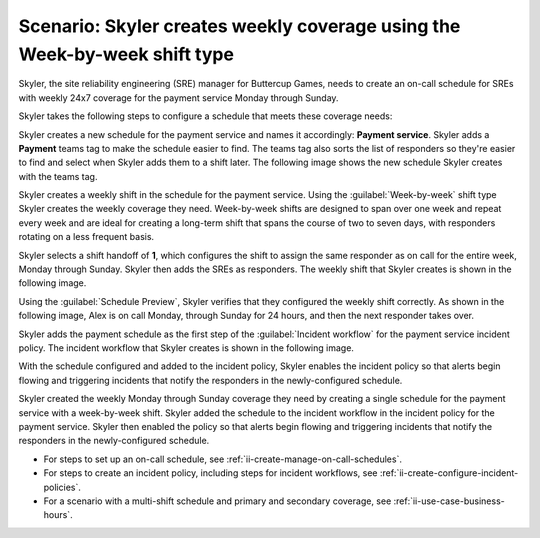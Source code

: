 .. _ii-scenario-week-by-week:

Scenario: Skyler creates weekly coverage using the Week-by-week shift type
*****************************************************************************

.. meta::
   :description: Schedule scenario for creating a weekly rotation in Incident Intelligence.

Skyler, the site reliability engineering (SRE) manager for Buttercup Games, needs to create an on-call schedule for SREs with weekly 24x7 coverage for the payment service Monday through Sunday.

Skyler takes the following steps to configure a schedule that meets these coverage needs:

.. raw:: html

   <embed>
      <ol>
            <li><a href="#ii-create-schedule">Skyler creates a schedule for the payment service</a>
            <li><a href="#ii-create-shift">Skyler creates a week-by-week shift for Monday through Sunday</a></li>
            <li><a href="#ii-add-incident-workflow">Skyler adds the schedule to the incident workflow</a></li>
            <li><a href="#ii-enable-incident-policy">Skyler enables the incident policy for the payment service</a></li>
      </ol>
   </embed>

.. raw:: html

   <embed>
      <h2 id="ii-create-schedule">Skyler creates a schedule for the payment service</h2>
   </embed>

Skyler creates a new schedule for the payment service and names it accordingly: **Payment service**. Skyler adds a **Payment** teams tag to make the schedule easier to find. The teams tag also sorts the list of responders so they're easier to find and select when Skyler adds them to a shift later. The following image shows the new schedule Skyler creates with the teams tag. 

.. image:: /_images/incident-intelligence/use-cases/Week-by-week-create-payment-schedule.png
      :width: 50%
      :alt: Create a schedule for the payment service.

.. raw:: html

   <embed>
      <h2 id="ii-create-shift">Skyler creates a week-by-week shift for weekly coverage</h2>
   </embed>

Skyler creates a weekly shift in the schedule for the payment service. Using the :guilabel:`Week-by-week` shift type Skyler creates the weekly coverage they need. Week-by-week shifts are designed to span over one week and repeat every week and are ideal for creating a long-term shift that spans the course of two to seven days, with responders rotating on a less frequent basis. 

Skyler selects a shift handoff of **1**, which configures the shift to assign the same responder as on call for the entire week, Monday through Sunday. Skyler then adds the SREs as responders. The weekly shift that Skyler creates is shown in the following image.

.. image:: /_images/incident-intelligence/use-cases/Week-by-week-shift.png
      :width: 50%
      :alt: Weekly shift in payment schedule.

Using the :guilabel:`Schedule Preview`, Skyler verifies that they configured the weekly shift correctly. As shown in the following image, Alex is on call Monday, through Sunday for 24 hours, and then the next responder takes over.

.. image:: /_images/incident-intelligence/use-cases/Week-by-week-preview.png
      :width: 99%
      :alt: Schedule Preview for weekly shift.

.. raw:: html

   <embed>
      <h2 id="ii-add-incident-workflow">Skyler adds the payment schedule to the incident workflow</h2>
   </embed>

Skyler adds the payment schedule as the first step of the :guilabel:`Incident workflow` for the payment service incident policy. The incident workflow that Skyler creates is shown in the following image.

.. image:: /_images/incident-intelligence/use-cases/Week-by-week-incident-policy.png
      :width: 99%
      :alt: Add schedule as first step in the incident workflow within the payment service incident policy.

.. raw:: html

   <embed>
      <h2 id="ii-enable-incident-policy">Skyler enables the incident policy for the payment service</h2>
   </embed>

With the schedule configured and added to the incident policy, Skyler enables the incident policy so that alerts begin flowing and triggering incidents that notify the responders in the newly-configured schedule.


.. raw:: html

   <embed>
      <h2>Summary</h2>
   </embed>

Skyler created the weekly Monday through Sunday coverage they need by creating a single schedule for the payment service with a week-by-week shift. Skyler added the schedule to the incident workflow in the incident policy for the payment service. Skyler then enabled the policy so that alerts begin flowing and triggering incidents that notify the responders in the newly-configured schedule.

.. raw:: html

   <embed>
      <h2>Learn more</h2>
   </embed>

* For steps to set up an on-call schedule, see :ref:`ii-create-manage-on-call-schedules`.
* For steps to create an incident policy, including steps for incident workflows, see :ref:`ii-create-configure-incident-policies`.
* For a scenario with a multi-shift schedule and primary and secondary coverage, see :ref:`ii-use-case-business-hours`.
